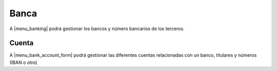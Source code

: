=====
Banca
=====

A |menu_banking| podrá gestionar los bancos y número bancarios de los terceros.

.. inheritref:: bank/bank:section:cuenta

Cuenta
======

A |menu_bank_account_form| podrá gestionar las diferentes cuentas relacionadas
con un banco, titulares y números (IBAN o otro)


.. |menu_banking| tryref:: bank.menu_banking/complete_name
.. |menu_bank_account_form| tryref:: bank.menu_bank_account_form/complete_name
